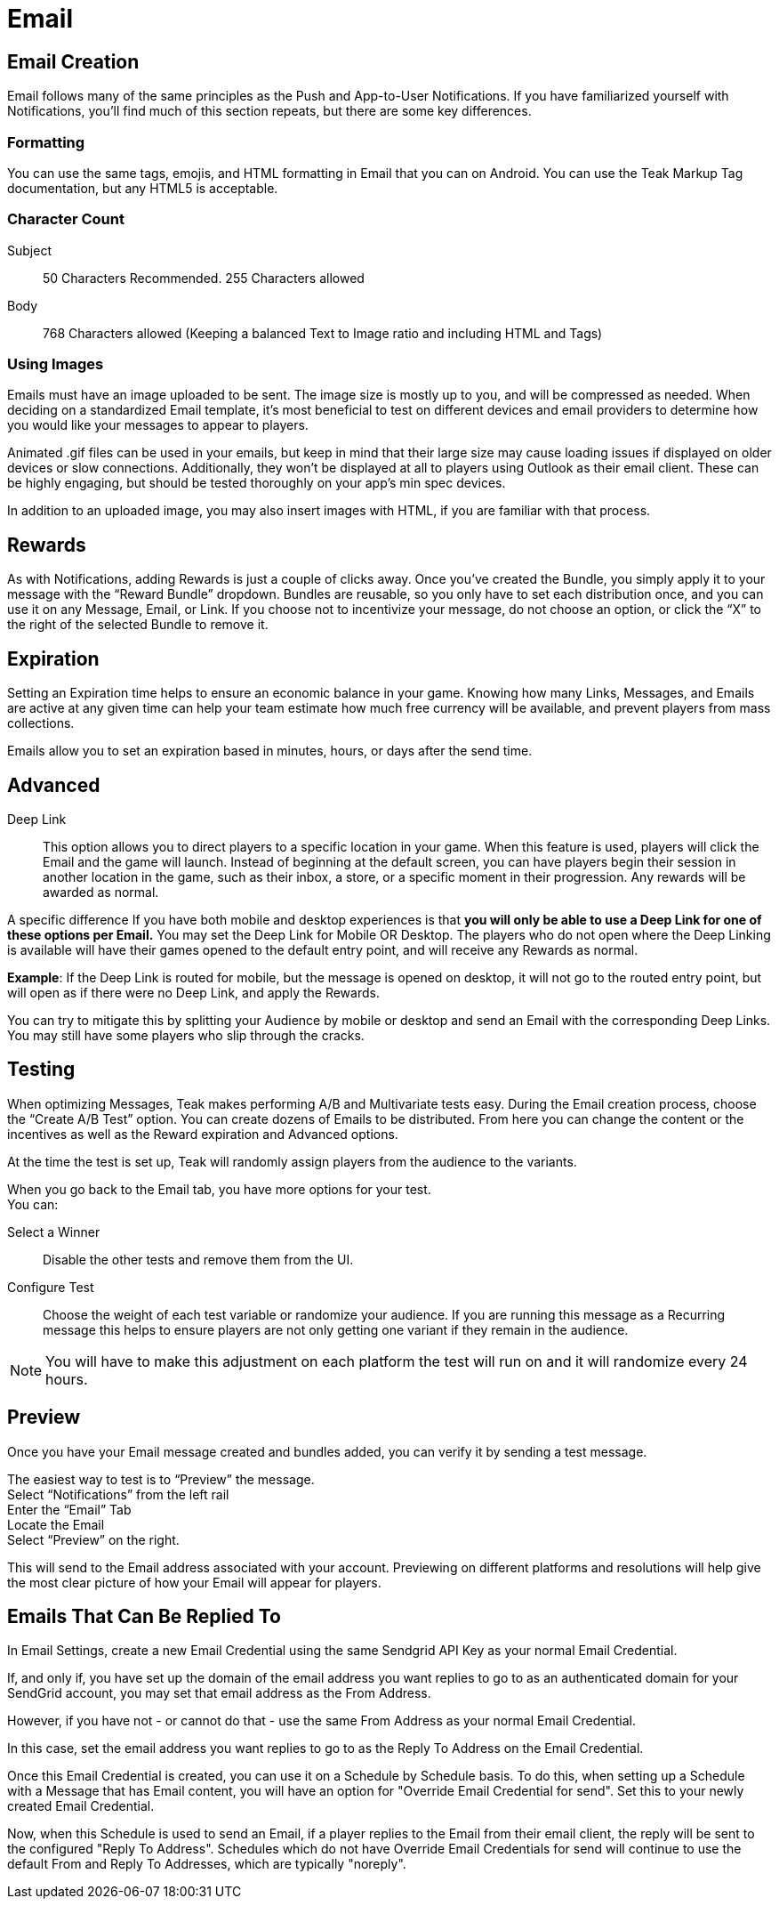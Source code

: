 = Email

== Email Creation

Email follows many of the same principles as the Push and App-to-User Notifications. If you have familiarized yourself with Notifications, you’ll find much of this section repeats, but there are some key differences.

=== Formatting

You can use the same tags, emojis, and HTML formatting in Email that you can on Android. You can use the Teak Markup Tag documentation, but any HTML5 is acceptable. 

=== Character Count
Subject:: 50 Characters Recommended. 255 Characters allowed

Body::
768 Characters allowed (Keeping a balanced Text to Image ratio and including HTML and Tags)

=== Using Images

Emails must have an image uploaded to be sent. The image size is mostly up to you, and will be compressed as needed. When deciding on a standardized Email template, it’s most beneficial to test on different devices and email providers to determine how you would like your messages to appear to players. 

Animated .gif files can be used in your emails, but keep in mind that their large size may cause loading issues if displayed on older devices or slow connections. Additionally, they won’t be displayed at all to players using Outlook as their email client. These can be highly engaging, but should be tested thoroughly on your app’s min spec devices.

In addition to an uploaded image, you may also insert images with HTML, if you are familiar with that process.  

== Rewards

As with Notifications, adding Rewards is just a couple of clicks away. Once you’ve created the Bundle, you simply apply it to your message with the “Reward Bundle” dropdown.  Bundles are reusable, so you only have to set each distribution once, and you can use it on any Message, Email, or Link. If you choose not to incentivize your message, do not choose an option, or click the “X” to the right of the selected Bundle to remove it.

== Expiration

Setting an Expiration time helps to ensure an economic balance in your game. Knowing how many Links, Messages, and Emails are active at any given time can help your team estimate how much free currency will be available, and prevent players from mass collections.

Emails allow you to set an expiration based in minutes, hours, or days after the send time.

== Advanced

Deep Link::
This option allows you to direct players to a specific location in your game. When this feature is used, players will click the Email and the game will launch. Instead of beginning at the default screen, you can have players begin their session in another location in the game, such as their inbox, a store, or a specific moment in their progression. Any rewards will be awarded as normal.

A specific difference If you have both mobile and desktop experiences is that *you will only be able to use a Deep Link for one of these options per Email.* You may set the Deep Link for Mobile OR Desktop. The players who do not open where the Deep Linking is available will have their games opened to the default entry point, and will receive any Rewards as normal. 

*Example*: If the Deep Link is routed for mobile, but the message is opened on desktop, it will not go to the routed entry point, but will open as if there were no Deep Link, and apply the Rewards.

You can try to mitigate this by splitting your Audience by mobile or desktop and send an Email with the corresponding Deep Links. You may still have some players who slip through the cracks.

== Testing

When optimizing Messages, Teak makes performing A/B and Multivariate tests easy. During the Email creation process, choose the “Create A/B Test” option. You can create dozens of Emails to be distributed. From here you can change the content or the incentives as well as the Reward expiration and Advanced options. 

At the time the test is set up, Teak will randomly assign players from the audience to the variants.

When you go back to the Email tab, you have more options for your test. +
You can: +

Select a Winner:: Disable the other tests and remove them from the UI.

Configure Test:: Choose the weight of each test variable or randomize your audience. If you are running this message as a Recurring message this helps to ensure players are not only getting one variant if they remain in the audience.

NOTE: You will have to make this adjustment on each platform the test will run on and it will randomize every 24 hours.

== Preview

Once you have your Email message created and bundles added, you can verify it by sending a test message. 

The easiest way to test is to “Preview” the message.  +
Select “Notifications” from the left rail +
Enter the “Email” Tab +
Locate the Email +
Select “Preview” on the right.

This will send to the Email address associated with your account. Previewing on different platforms and resolutions will help give the most clear picture of how your Email will appear for players.

== Emails That Can Be Replied To

In Email Settings, create a new Email Credential using the same Sendgrid API Key as your normal Email Credential.

If, and only if, you have set up the domain of the email address you want replies to go to as an authenticated domain for your SendGrid account, you may set that email address as the From Address.

However, if you have not - or cannot do that - use the same From Address as your normal Email Credential.

In this case, set the email address you want replies to go to as the Reply To Address on the Email Credential.

Once this Email Credential is created, you can use it on a Schedule by Schedule basis. To do this, when setting up a Schedule with a Message that has Email content, you will have an option for "Override Email Credential for send". Set this to your newly created Email Credential.

Now, when this Schedule is used to send an Email, if a player replies to the Email from their email client, the reply will be sent to the configured "Reply To Address". Schedules which do not have Override Email Credentials for send will continue to use the default From and Reply To Addresses, which are typically "noreply".

